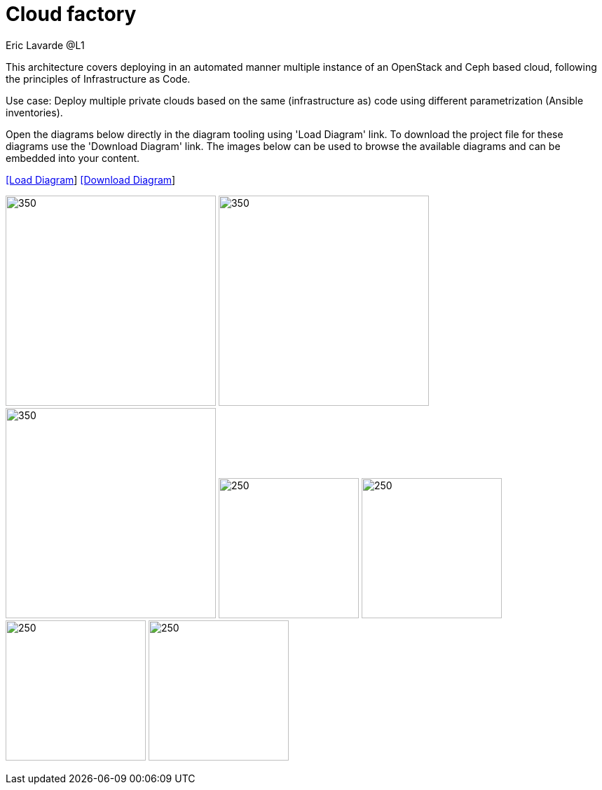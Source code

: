 = Cloud factory
Eric Lavarde @L1
:homepage: https://gitlab.com/redhatdemocentral/portfolio-architecture-examples
:imagesdir: images
:icons: font
:source-highlighter: prettify


This architecture covers deploying in an automated manner multiple instance of an OpenStack and Ceph based cloud,
following the principles of Infrastructure as Code.

Use case: Deploy multiple private clouds based on the same (infrastructure as) code using different parametrization (Ansible inventories).

Open the diagrams below directly in the diagram tooling using 'Load Diagram' link. To download the project file for these diagrams use
the 'Download Diagram' link. The images below can be used to browse the available diagrams and can be embedded into your content.


--
https://redhatdemocentral.gitlab.io/portfolio-architecture-tooling/index.html?#/portfolio-architecture-examples/projects/cloud-factory.drawio[[Load Diagram]]
https://gitlab.com/redhatdemocentral/portfolio-architecture-examples/-/raw/main/diagrams/cloud-factory.drawio?inline=false[[Download Diagram]]
--

--
image:logical-diagrams/cloud-factory-ld.png[350, 300]
image:schematic-diagrams/cloud-factory-data-sd.png[350, 300]
image:schematic-diagrams/cloud-factory-sd.png[350, 300]
image:detail-diagrams/cloud-factory-automation-orchestration.png[250, 200]
image:detail-diagrams/cloud-factory-monitoring-logging.png[250, 200]
image:detail-diagrams/cloud-factory-social-coding.png[250, 200]
image:detail-diagrams/cloud-factory-definitive-sw-library.png[250, 200]
--
